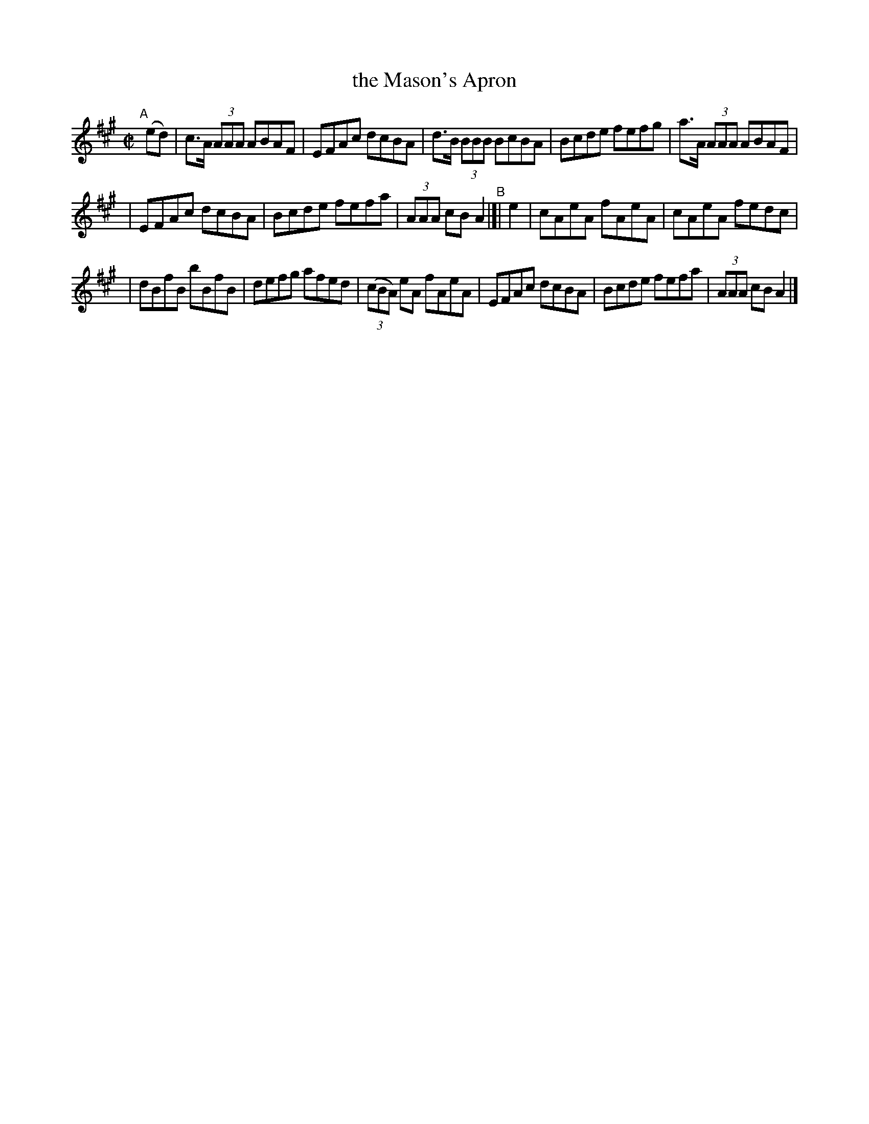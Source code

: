 X: 1343
T: the Mason's Apron
R: reel
%S: s:3 b:16(5+5+6)
B: O'Neill's 1850 #1343
Z: Trish O'Neil
M: C|
L: 1/8
K: A
"^A"[|]\
(ed) | c>A (3AAA ABAF | EFAc dcBA | d>B (3BBB BcBA | Bcde fefg | a>A (3AAA ABAF |
| EFAc dcBA | Bcde fefa | (3AAA cBA2 "^B"|[| e2 | cAeA fAeA | cAeA fedc |
| dBfB bBfB | defg afed | (3(cBA) eA fAeA | EFAc dcBA | Bcde fefa | (3AAA cBA2 |]
